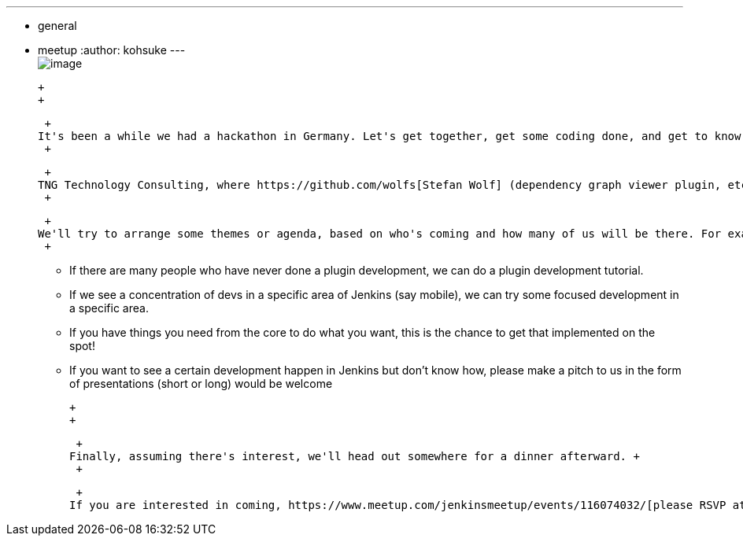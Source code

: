 ---
:layout: post
:title: Munich Hackathon
:nodeid: 421
:created: 1366873200
:tags:
  - general
  - meetup
:author: kohsuke
---
 +
image:https://upload.wikimedia.org/wikipedia/commons/thumb/5/59/Munchen_collage.jpg/300px-Munchen_collage.jpg[image] +

 +
 +

 +
It's been a while we had a hackathon in Germany. Let's get together, get some coding done, and get to know fellow Jenkins developers! The date is June 15th Saturday. +
 +

 +
TNG Technology Consulting, where https://github.com/wolfs[Stefan Wolf] (dependency graph viewer plugin, etc) works, will be hosting us (thanks!) +
 +

 +
We'll try to arrange some themes or agenda, based on who's coming and how many of us will be there. For example, +
 +

* If there are many people who have never done a plugin development, we can do a plugin development tutorial. +
* If we see a concentration of devs in a specific area of Jenkins (say mobile), we can try some focused development in a specific area. +
* If you have things you need from the core to do what you want, this is the chance to get that implemented on the spot! +
* If you want to see a certain development happen in Jenkins but don't know how, please make a pitch to us in the form of presentations (short or long) would be welcome +

 +
 +

 +
Finally, assuming there's interest, we'll head out somewhere for a dinner afterward. +
 +

 +
If you are interested in coming, https://www.meetup.com/jenkinsmeetup/events/116074032/[please RSVP at meetup.com] so that we can prepare accordingly.
